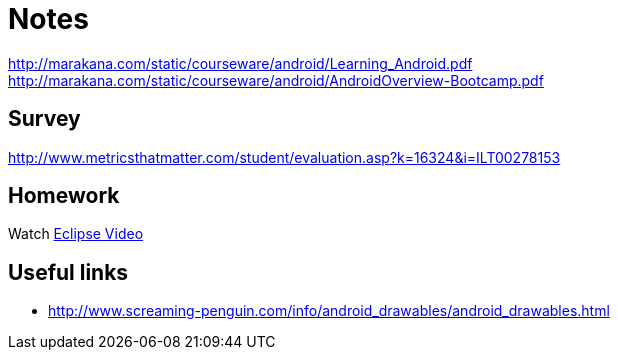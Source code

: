 = Notes = 

http://marakana.com/static/courseware/android/Learning_Android.pdf
http://marakana.com/static/courseware/android/AndroidOverview-Bootcamp.pdf

== Survey 
http://www.metricsthatmatter.com/student/evaluation.asp?k=16324&i=ILT00278153

== Homework
Watch http://mrkn.co/f/595[Eclipse Video]

== Useful links
* http://www.screaming-penguin.com/info/android_drawables/android_drawables.html